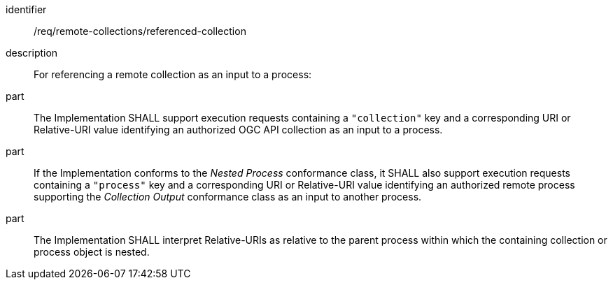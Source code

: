 [requirement]
====
[%metadata]
identifier:: /req/remote-collections/referenced-collection
description:: For referencing a remote collection as an input to a process:
part:: The Implementation SHALL support execution requests containing a `"collection"` key and a corresponding URI or Relative-URI value identifying an authorized OGC API collection as an input to a process.
part:: If the Implementation conforms to the _Nested Process_ conformance class, it SHALL also support execution requests containing a `"process"` key and a corresponding URI or Relative-URI value identifying an authorized remote process supporting the _Collection Output_ conformance class as an input to another process.
part:: The Implementation SHALL interpret Relative-URIs as relative to the parent process within which the containing collection or process object is nested.
====
